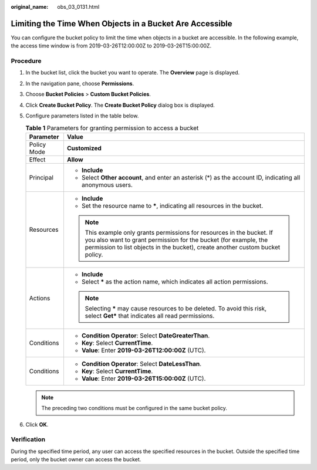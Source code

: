 :original_name: obs_03_0131.html

.. _obs_03_0131:

Limiting the Time When Objects in a Bucket Are Accessible
=========================================================

You can configure the bucket policy to limit the time when objects in a bucket are accessible. In the following example, the access time window is from 2019-03-26T12:00:00Z to 2019-03-26T15:00:00Z.

Procedure
---------

#. In the bucket list, click the bucket you want to operate. The **Overview** page is displayed.
#. In the navigation pane, choose **Permissions**.
#. Choose **Bucket Policies** > **Custom Bucket Policies**.
#. Click **Create Bucket Policy**. The **Create Bucket Policy** dialog box is displayed.
#. Configure parameters listed in the table below.

   .. table:: **Table 1** Parameters for granting permission to access a bucket

      +-----------------------------------+----------------------------------------------------------------------------------------------------------------------------------------------------------------------------------------------------------------------------+
      | Parameter                         | Value                                                                                                                                                                                                                      |
      +===================================+============================================================================================================================================================================================================================+
      | Policy Mode                       | **Customized**                                                                                                                                                                                                             |
      +-----------------------------------+----------------------------------------------------------------------------------------------------------------------------------------------------------------------------------------------------------------------------+
      | Effect                            | **Allow**                                                                                                                                                                                                                  |
      +-----------------------------------+----------------------------------------------------------------------------------------------------------------------------------------------------------------------------------------------------------------------------+
      | Principal                         | -  **Include**                                                                                                                                                                                                             |
      |                                   | -  Select **Other account**, and enter an asterisk (*) as the account ID, indicating all anonymous users.                                                                                                                  |
      +-----------------------------------+----------------------------------------------------------------------------------------------------------------------------------------------------------------------------------------------------------------------------+
      | Resources                         | -  **Include**                                                                                                                                                                                                             |
      |                                   | -  Set the resource name to **\***, indicating all resources in the bucket.                                                                                                                                                |
      |                                   |                                                                                                                                                                                                                            |
      |                                   | .. note::                                                                                                                                                                                                                  |
      |                                   |                                                                                                                                                                                                                            |
      |                                   |    This example only grants permissions for resources in the bucket. If you also want to grant permission for the bucket (for example, the permission to list objects in the bucket), create another custom bucket policy. |
      +-----------------------------------+----------------------------------------------------------------------------------------------------------------------------------------------------------------------------------------------------------------------------+
      | Actions                           | -  **Include**                                                                                                                                                                                                             |
      |                                   | -  Select **\*** as the action name, which indicates all action permissions.                                                                                                                                               |
      |                                   |                                                                                                                                                                                                                            |
      |                                   | .. note::                                                                                                                                                                                                                  |
      |                                   |                                                                                                                                                                                                                            |
      |                                   |    Selecting **\*** may cause resources to be deleted. To avoid this risk, select **Get\*** that indicates all read permissions.                                                                                           |
      +-----------------------------------+----------------------------------------------------------------------------------------------------------------------------------------------------------------------------------------------------------------------------+
      | Conditions                        | -  **Condition Operator**: Select **DateGreaterThan**.                                                                                                                                                                     |
      |                                   | -  **Key**: Select **CurrentTime**.                                                                                                                                                                                        |
      |                                   | -  **Value**: Enter **2019-03-26T12:00:00Z** (UTC).                                                                                                                                                                        |
      +-----------------------------------+----------------------------------------------------------------------------------------------------------------------------------------------------------------------------------------------------------------------------+
      | Conditions                        | -  **Condition Operator**: Select **DateLessThan**.                                                                                                                                                                        |
      |                                   | -  **Key**: Select **CurrentTime**.                                                                                                                                                                                        |
      |                                   | -  **Value**: Enter **2019-03-26T15:00:00Z** (UTC).                                                                                                                                                                        |
      +-----------------------------------+----------------------------------------------------------------------------------------------------------------------------------------------------------------------------------------------------------------------------+

   .. note::

      The preceding two conditions must be configured in the same bucket policy.

#. Click **OK**.

Verification
------------

During the specified time period, any user can access the specified resources in the bucket. Outside the specified time period, only the bucket owner can access the bucket.

